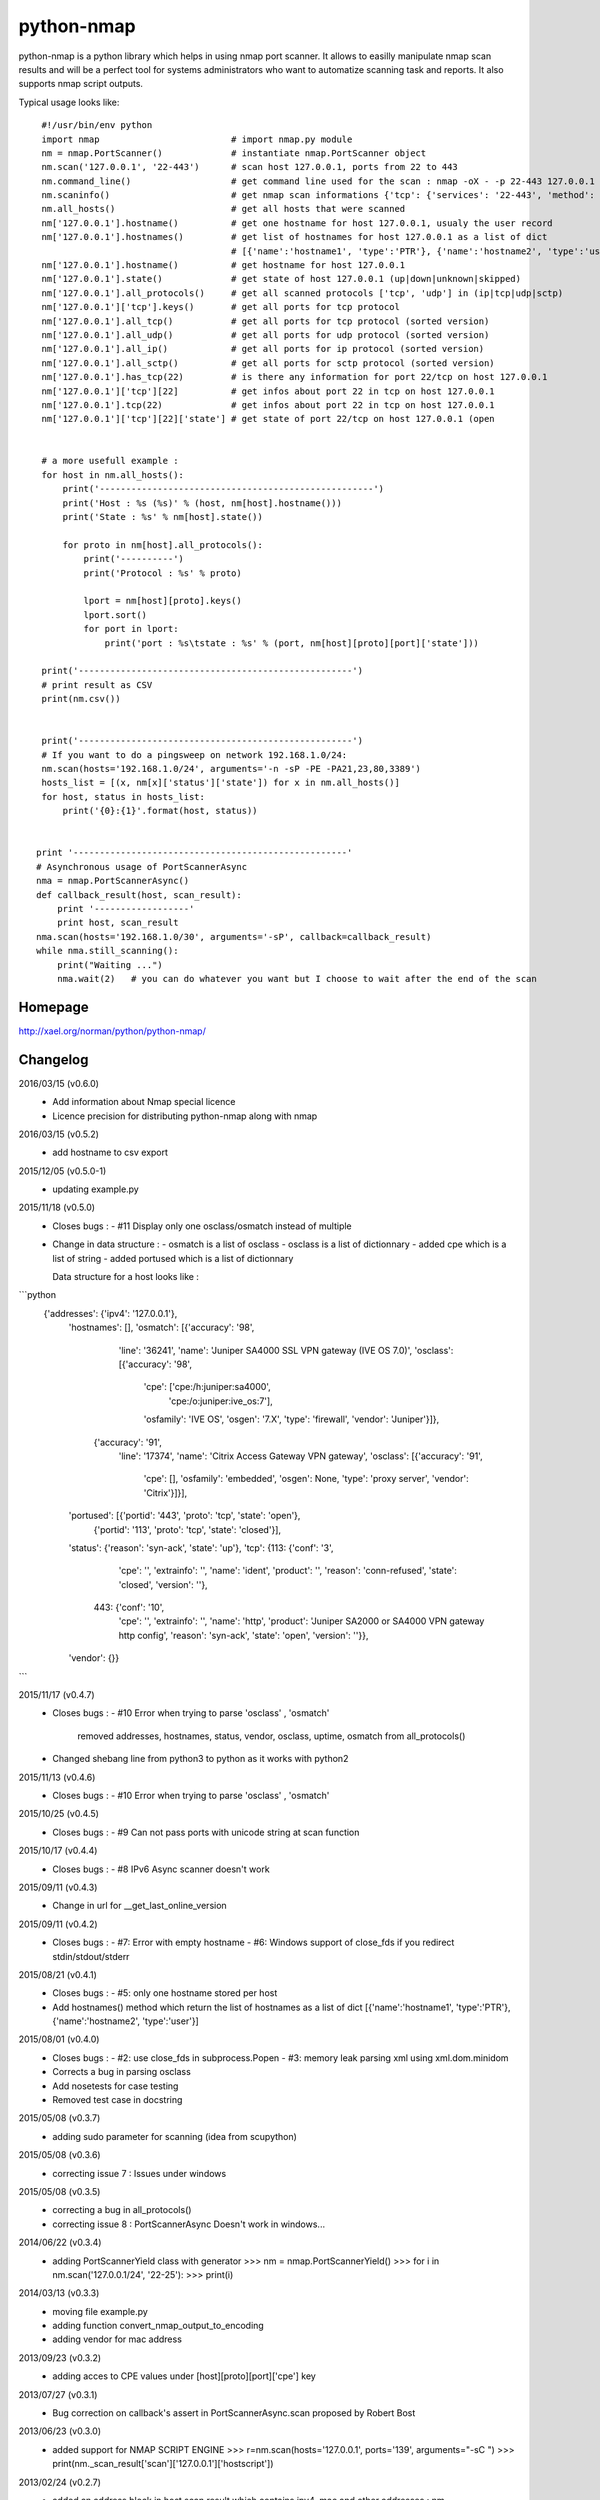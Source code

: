 ===========
python-nmap
===========

python-nmap is a python library which helps in using nmap port scanner.
It allows to easilly manipulate nmap scan results and will be a perfect
tool for systems administrators who want to automatize scanning task
and reports. It also supports nmap script outputs.

Typical usage looks like:: 

    #!/usr/bin/env python
    import nmap                         # import nmap.py module
    nm = nmap.PortScanner()             # instantiate nmap.PortScanner object
    nm.scan('127.0.0.1', '22-443')      # scan host 127.0.0.1, ports from 22 to 443
    nm.command_line()                   # get command line used for the scan : nmap -oX - -p 22-443 127.0.0.1
    nm.scaninfo()                       # get nmap scan informations {'tcp': {'services': '22-443', 'method': 'connect'}}
    nm.all_hosts()                      # get all hosts that were scanned
    nm['127.0.0.1'].hostname()          # get one hostname for host 127.0.0.1, usualy the user record
    nm['127.0.0.1'].hostnames()         # get list of hostnames for host 127.0.0.1 as a list of dict
                                        # [{'name':'hostname1', 'type':'PTR'}, {'name':'hostname2', 'type':'user'}]
    nm['127.0.0.1'].hostname()          # get hostname for host 127.0.0.1
    nm['127.0.0.1'].state()             # get state of host 127.0.0.1 (up|down|unknown|skipped) 
    nm['127.0.0.1'].all_protocols()     # get all scanned protocols ['tcp', 'udp'] in (ip|tcp|udp|sctp)
    nm['127.0.0.1']['tcp'].keys()       # get all ports for tcp protocol
    nm['127.0.0.1'].all_tcp()           # get all ports for tcp protocol (sorted version)
    nm['127.0.0.1'].all_udp()           # get all ports for udp protocol (sorted version)
    nm['127.0.0.1'].all_ip()            # get all ports for ip protocol (sorted version)
    nm['127.0.0.1'].all_sctp()          # get all ports for sctp protocol (sorted version)
    nm['127.0.0.1'].has_tcp(22)         # is there any information for port 22/tcp on host 127.0.0.1
    nm['127.0.0.1']['tcp'][22]          # get infos about port 22 in tcp on host 127.0.0.1
    nm['127.0.0.1'].tcp(22)             # get infos about port 22 in tcp on host 127.0.0.1
    nm['127.0.0.1']['tcp'][22]['state'] # get state of port 22/tcp on host 127.0.0.1 (open


    # a more usefull example :
    for host in nm.all_hosts():
        print('----------------------------------------------------')
        print('Host : %s (%s)' % (host, nm[host].hostname()))
        print('State : %s' % nm[host].state())

        for proto in nm[host].all_protocols():
            print('----------')
            print('Protocol : %s' % proto)

            lport = nm[host][proto].keys()
            lport.sort()
            for port in lport:
                print('port : %s\tstate : %s' % (port, nm[host][proto][port]['state']))

    print('----------------------------------------------------')
    # print result as CSV
    print(nm.csv())


    print('----------------------------------------------------')
    # If you want to do a pingsweep on network 192.168.1.0/24:
    nm.scan(hosts='192.168.1.0/24', arguments='-n -sP -PE -PA21,23,80,3389')
    hosts_list = [(x, nm[x]['status']['state']) for x in nm.all_hosts()]
    for host, status in hosts_list:
        print('{0}:{1}'.format(host, status))


   print '----------------------------------------------------'
   # Asynchronous usage of PortScannerAsync
   nma = nmap.PortScannerAsync()
   def callback_result(host, scan_result):
       print '------------------'
       print host, scan_result
   nma.scan(hosts='192.168.1.0/30', arguments='-sP', callback=callback_result)
   while nma.still_scanning():
       print("Waiting ...")
       nma.wait(2)   # you can do whatever you want but I choose to wait after the end of the scan


Homepage
========

http://xael.org/norman/python/python-nmap/


Changelog
=========

2016/03/15 (v0.6.0)
 - Add information about Nmap special licence
 - Licence precision for distributing python-nmap along with nmap

2016/03/15 (v0.5.2)
 - add hostname to csv export

2015/12/05 (v0.5.0-1)
 - updating example.py

2015/11/18 (v0.5.0)
 - Closes bugs :
   - #11 Display only one osclass/osmatch instead of multiple

 - Change in data structure :
   - osmatch is a list of osclass	
   - osclass is a list of dictionnary
   - added cpe which is a list of string
   - added portused which is a list of dictionnary

   Data structure for a host looks like :
```python	
      {'addresses': {'ipv4': '127.0.0.1'},
       'hostnames': [],
       'osmatch': [{'accuracy': '98',
                    'line': '36241',
                    'name': 'Juniper SA4000 SSL VPN gateway (IVE OS 7.0)',
                    'osclass': [{'accuracy': '98',
                                 'cpe': ['cpe:/h:juniper:sa4000',
                                         'cpe:/o:juniper:ive_os:7'],
                                 'osfamily': 'IVE OS',
                                 'osgen': '7.X',
                                 'type': 'firewall',
                                 'vendor': 'Juniper'}]},
                   {'accuracy': '91',
                    'line': '17374',
                    'name': 'Citrix Access Gateway VPN gateway',
                    'osclass': [{'accuracy': '91',
                                 'cpe': [],
                                 'osfamily': 'embedded',
                                 'osgen': None,
                                 'type': 'proxy server',
                                 'vendor': 'Citrix'}]}],
       'portused': [{'portid': '443', 'proto': 'tcp', 'state': 'open'},
                    {'portid': '113', 'proto': 'tcp', 'state': 'closed'}],
       'status': {'reason': 'syn-ack', 'state': 'up'},
       'tcp': {113: {'conf': '3',
                     'cpe': '',
                     'extrainfo': '',
                     'name': 'ident',
                     'product': '',
                     'reason': 'conn-refused',
                     'state': 'closed',
                     'version': ''},
               443: {'conf': '10',
                     'cpe': '',
                     'extrainfo': '',
                     'name': 'http',
                     'product': 'Juniper SA2000 or SA4000 VPN gateway http config',
                     'reason': 'syn-ack',
                     'state': 'open',
                     'version': ''}},
       'vendor': {}}
```

2015/11/17 (v0.4.7)
 - Closes bugs :
   - #10 Error when trying to parse 'osclass' , 'osmatch'
     removed addresses, hostnames, status, vendor, osclass, uptime, osmatch
     from all_protocols()
 - Changed shebang line from python3 to python as it works with python2

2015/11/13 (v0.4.6)
 - Closes bugs :
   - #10 Error when trying to parse 'osclass' , 'osmatch'

2015/10/25 (v0.4.5)
 - Closes bugs :
   - #9 Can not pass ports with unicode string at scan function

2015/10/17 (v0.4.4)
 - Closes bugs :
   - #8 IPv6 Async scanner doesn't work

2015/09/11 (v0.4.3)
 - Change in url for __get_last_online_version

2015/09/11 (v0.4.2)
 - Closes bugs :
   - #7: Error with empty hostname
   - #6: Windows support of close_fds if you redirect stdin/stdout/stderr

2015/08/21 (v0.4.1)
 - Closes bugs :
   - #5: only one hostname stored per host
 - Add hostnames() method which return the list of hostnames as a list of
   dict [{'name':'hostname1', 'type':'PTR'}, {'name':'hostname2', 'type':'user'}]

2015/08/01 (v0.4.0)
 - Closes bugs :
   - #2: use close_fds in subprocess.Popen
   - #3: memory leak parsing xml using xml.dom.minidom
 - Corrects a bug in parsing osclass
 - Add nosetests for case testing
 - Removed test case in docstring

2015/05/08 (v0.3.7)
 - adding sudo parameter for scanning (idea from scupython)

2015/05/08 (v0.3.6)
 - correcting issue 7 : Issues under windows

2015/05/08 (v0.3.5)
 - correcting a bug in all_protocols()
 - correcting issue 8 : PortScannerAsync Doesn't work in windows...

2014/06/22 (v0.3.4)
 - adding PortScannerYield class with generator
   >>> nm = nmap.PortScannerYield()
   >>> for i in nm.scan('127.0.0.1/24', '22-25'):
   >>>     print(i)

2014/03/13 (v0.3.3)
 - moving file example.py
 - adding function convert_nmap_output_to_encoding
 - adding vendor for mac address

2013/09/23 (v0.3.2)
 - adding acces to CPE values under [host][proto][port]['cpe'] key

2013/07/27 (v0.3.1)
 - Bug correction on callback's assert in PortScannerAsync.scan
   proposed by Robert Bost

2013/06/23 (v0.3.0)
 - added support for NMAP SCRIPT ENGINE
   >>> r=nm.scan(hosts='127.0.0.1', ports='139', arguments="-sC ")
   >>> print(nm._scan_result['scan']['127.0.0.1']['hostscript'])

2013/02/24 (v0.2.7)
 - added an address block in host scan result which contains ipv4, mac and other addresses :
   nm = nmap.PortScanner()
   r = nm.scan(arguments='-sS -p T:22', hosts='192.168.1.3')
   print r['scan']['192.168.1.3']['addresses']
   {u'mac': u'02:50:43:F4:02:B1', u'ipv4': u'192.168.1.3'}
 - Adding a CSV scan output as a string.
 - Changes examples.py to make it python3 compliant

2012/12/13 (v0.2.6)
 - patch from lundberg.johan
 - bug correction : when nmap doesn't work displays stderr instead of stdout

2012/11/23 (v0.2.5)
 - corrected : Issue 2: "map.nmap.PortScannerError: 'nmap program was not found in path'" on CentOS
 - corrected : Issue 3: nmap.scan() short-circuits prematurely

2011/11/09 (v0.2.4)
 - implemented a request from Santhosh Edukulla <santhosh.edukulla@gmail.com> :
   parse OS scanning output
 - Error with multiple host specifications :
   bug and patch from old.schepperhand@gmail.com 

2011/11/04
 - bug in example.py : if no tcp port was open between 22-443

2010/12/17 (v0.2.3)
 - adding __get_last_online_version to check if current version is the last published

2010/12/17 (v0.2.2)
 - bug in handling nmap_error output (returned value was bin, string was expected)
 - removed test strings form __init__.py file.

2010/12/15 (v0.2.1)
 - corrected bug in __init__.py about scope problem
 - try to find nmap executable in known directories
 - raise AssertionError when trying to call command_line, scaninfo, scanstats, has_host before scanning

2010/12/14 (v0.2.0)
 - Make python-nmap works with Python 3.x
 - Contribution from Brian Bustin <brian at bustin.us>

2010/06/07 (v0.1.4)
 - Patches from Steve 'Ashcrow' Milner <steve at gnulinux.net>
 - remove shebang from __init__.py as it is not a runnable script
 - allow use with ALPHA and BETA nmap releases
 - .has_key() is deprecated, replaced instances with in
 - move to using the print function for python2 and 3 usage

2010/06/04
 - adding PortScanner.listscan
 - PortScanner.scan now returns scan_result
 - adding class PortScannerAsync (idea from Steve 'Ashcrow' Milner <steve at gnulinux.net>)

2010/06/03
 - Import on google code
   svn checkout https://python-nmap.googlecode.com/svn/trunk/ python-nmap --username  XXXXX
 - added PortScanner.scanstats method
 - updated example.py and documentation for pingsweep
 - updated Makefile for generating documentation

2010/03/09
 - Modified packaging. v0.1.1 [norman]

2010/03/08
 - Initial release. v0.1.0 [norman]


